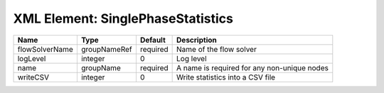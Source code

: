XML Element: SinglePhaseStatistics
==================================

============== ============ ======== =========================================== 
Name           Type         Default  Description                                 
============== ============ ======== =========================================== 
flowSolverName groupNameRef required Name of the flow solver                     
logLevel       integer      0        Log level                                   
name           groupName    required A name is required for any non-unique nodes 
writeCSV       integer      0        Write statistics into a CSV file            
============== ============ ======== =========================================== 


